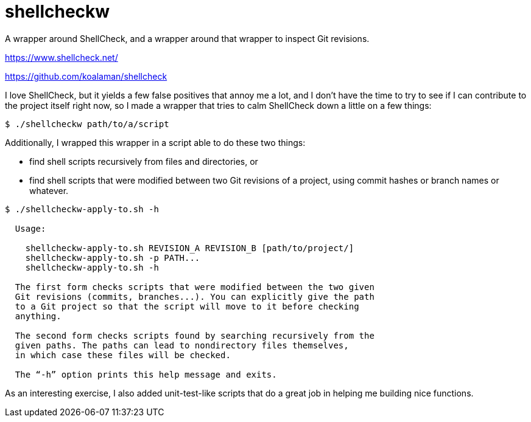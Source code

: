 # shellcheckw

A wrapper around ShellCheck, and a wrapper around that wrapper to inspect Git revisions.

https://www.shellcheck.net/

https://github.com/koalaman/shellcheck

I love ShellCheck, but it yields a few false positives that annoy me a lot, and I don't have the time to try to see if I can contribute to the project itself right now, so I made a wrapper that tries to calm ShellCheck down a little on a few things:

```
$ ./shellcheckw path/to/a/script
```

Additionally, I wrapped this wrapper in a script able to do these two things:

* find shell scripts recursively from files and directories, or
* find shell scripts that were modified between two Git revisions of a project, using commit hashes or branch names or whatever.

```
$ ./shellcheckw-apply-to.sh -h

  Usage:

    shellcheckw-apply-to.sh REVISION_A REVISION_B [path/to/project/]
    shellcheckw-apply-to.sh -p PATH...
    shellcheckw-apply-to.sh -h

  The first form checks scripts that were modified between the two given
  Git revisions (commits, branches...). You can explicitly give the path
  to a Git project so that the script will move to it before checking
  anything.
  
  The second form checks scripts found by searching recursively from the
  given paths. The paths can lead to nondirectory files themselves,
  in which case these files will be checked.

  The “-h” option prints this help message and exits.

```

As an interesting exercise, I also added unit-test-like scripts that do a great job in helping me building nice functions.
